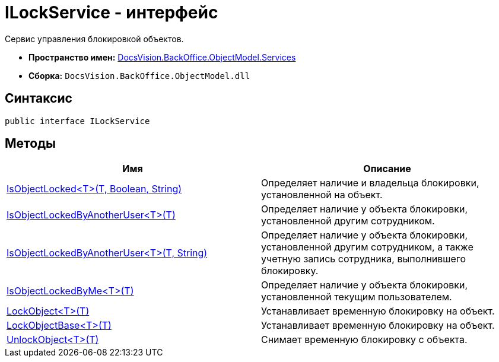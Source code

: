 = ILockService - интерфейс

Сервис управления блокировкой объектов.

* *Пространство имен:* xref:api/DocsVision/BackOffice/ObjectModel/Services/Services_NS.adoc[DocsVision.BackOffice.ObjectModel.Services]
* *Сборка:* `DocsVision.BackOffice.ObjectModel.dll`

== Синтаксис

[source,csharp]
----
public interface ILockService
----

== Методы

[cols=",",options="header"]
|===
|Имя |Описание
|xref:api/DocsVision/BackOffice/ObjectModel/Services/ILockService.IsObjectLocked_MT.adoc[IsObjectLocked<T>(T, Boolean, String)] |Определяет наличие и владельца блокировки, установленной на объект.
|xref:api/DocsVision/BackOffice/ObjectModel/Services/ILockService.IsObjectLockedByAnotherUser_MT.adoc[IsObjectLockedByAnotherUser<T>(T)] |Определяет наличие у объекта блокировки, установленной другим сотрудником.
|xref:api/DocsVision/BackOffice/ObjectModel/Services/ILockService.IsObjectLockedByAnotherUser_1_MT.adoc[IsObjectLockedByAnotherUser<T>(T, String)] |Определяет наличие у объекта блокировки, установленной другим сотрудником, а также учетную запись сотрудника, выполнившего блокировку.
|xref:api/DocsVision/BackOffice/ObjectModel/Services/ILockService.IsObjectLockedByMe_MT.adoc[IsObjectLockedByMe<T>(T)] |Определяет наличие у объекта блокировки, установленной текущим пользователем.
|xref:api/DocsVision/BackOffice/ObjectModel/Services/ILockService.LockObject_MT.adoc[LockObject<T>(T)] |Устанавливает временную блокировку на объект.
|xref:api/DocsVision/BackOffice/ObjectModel/Services/ILockService.LockObjectBase_MT.adoc[LockObjectBase<T>(T)] |Устанавливает временную блокировку на объект.
|xref:api/DocsVision/BackOffice/ObjectModel/Services/ILockService.UnlockObject_MT.adoc[UnlockObject<T>(T)] |Снимает временную блокировку с объекта.
|===



